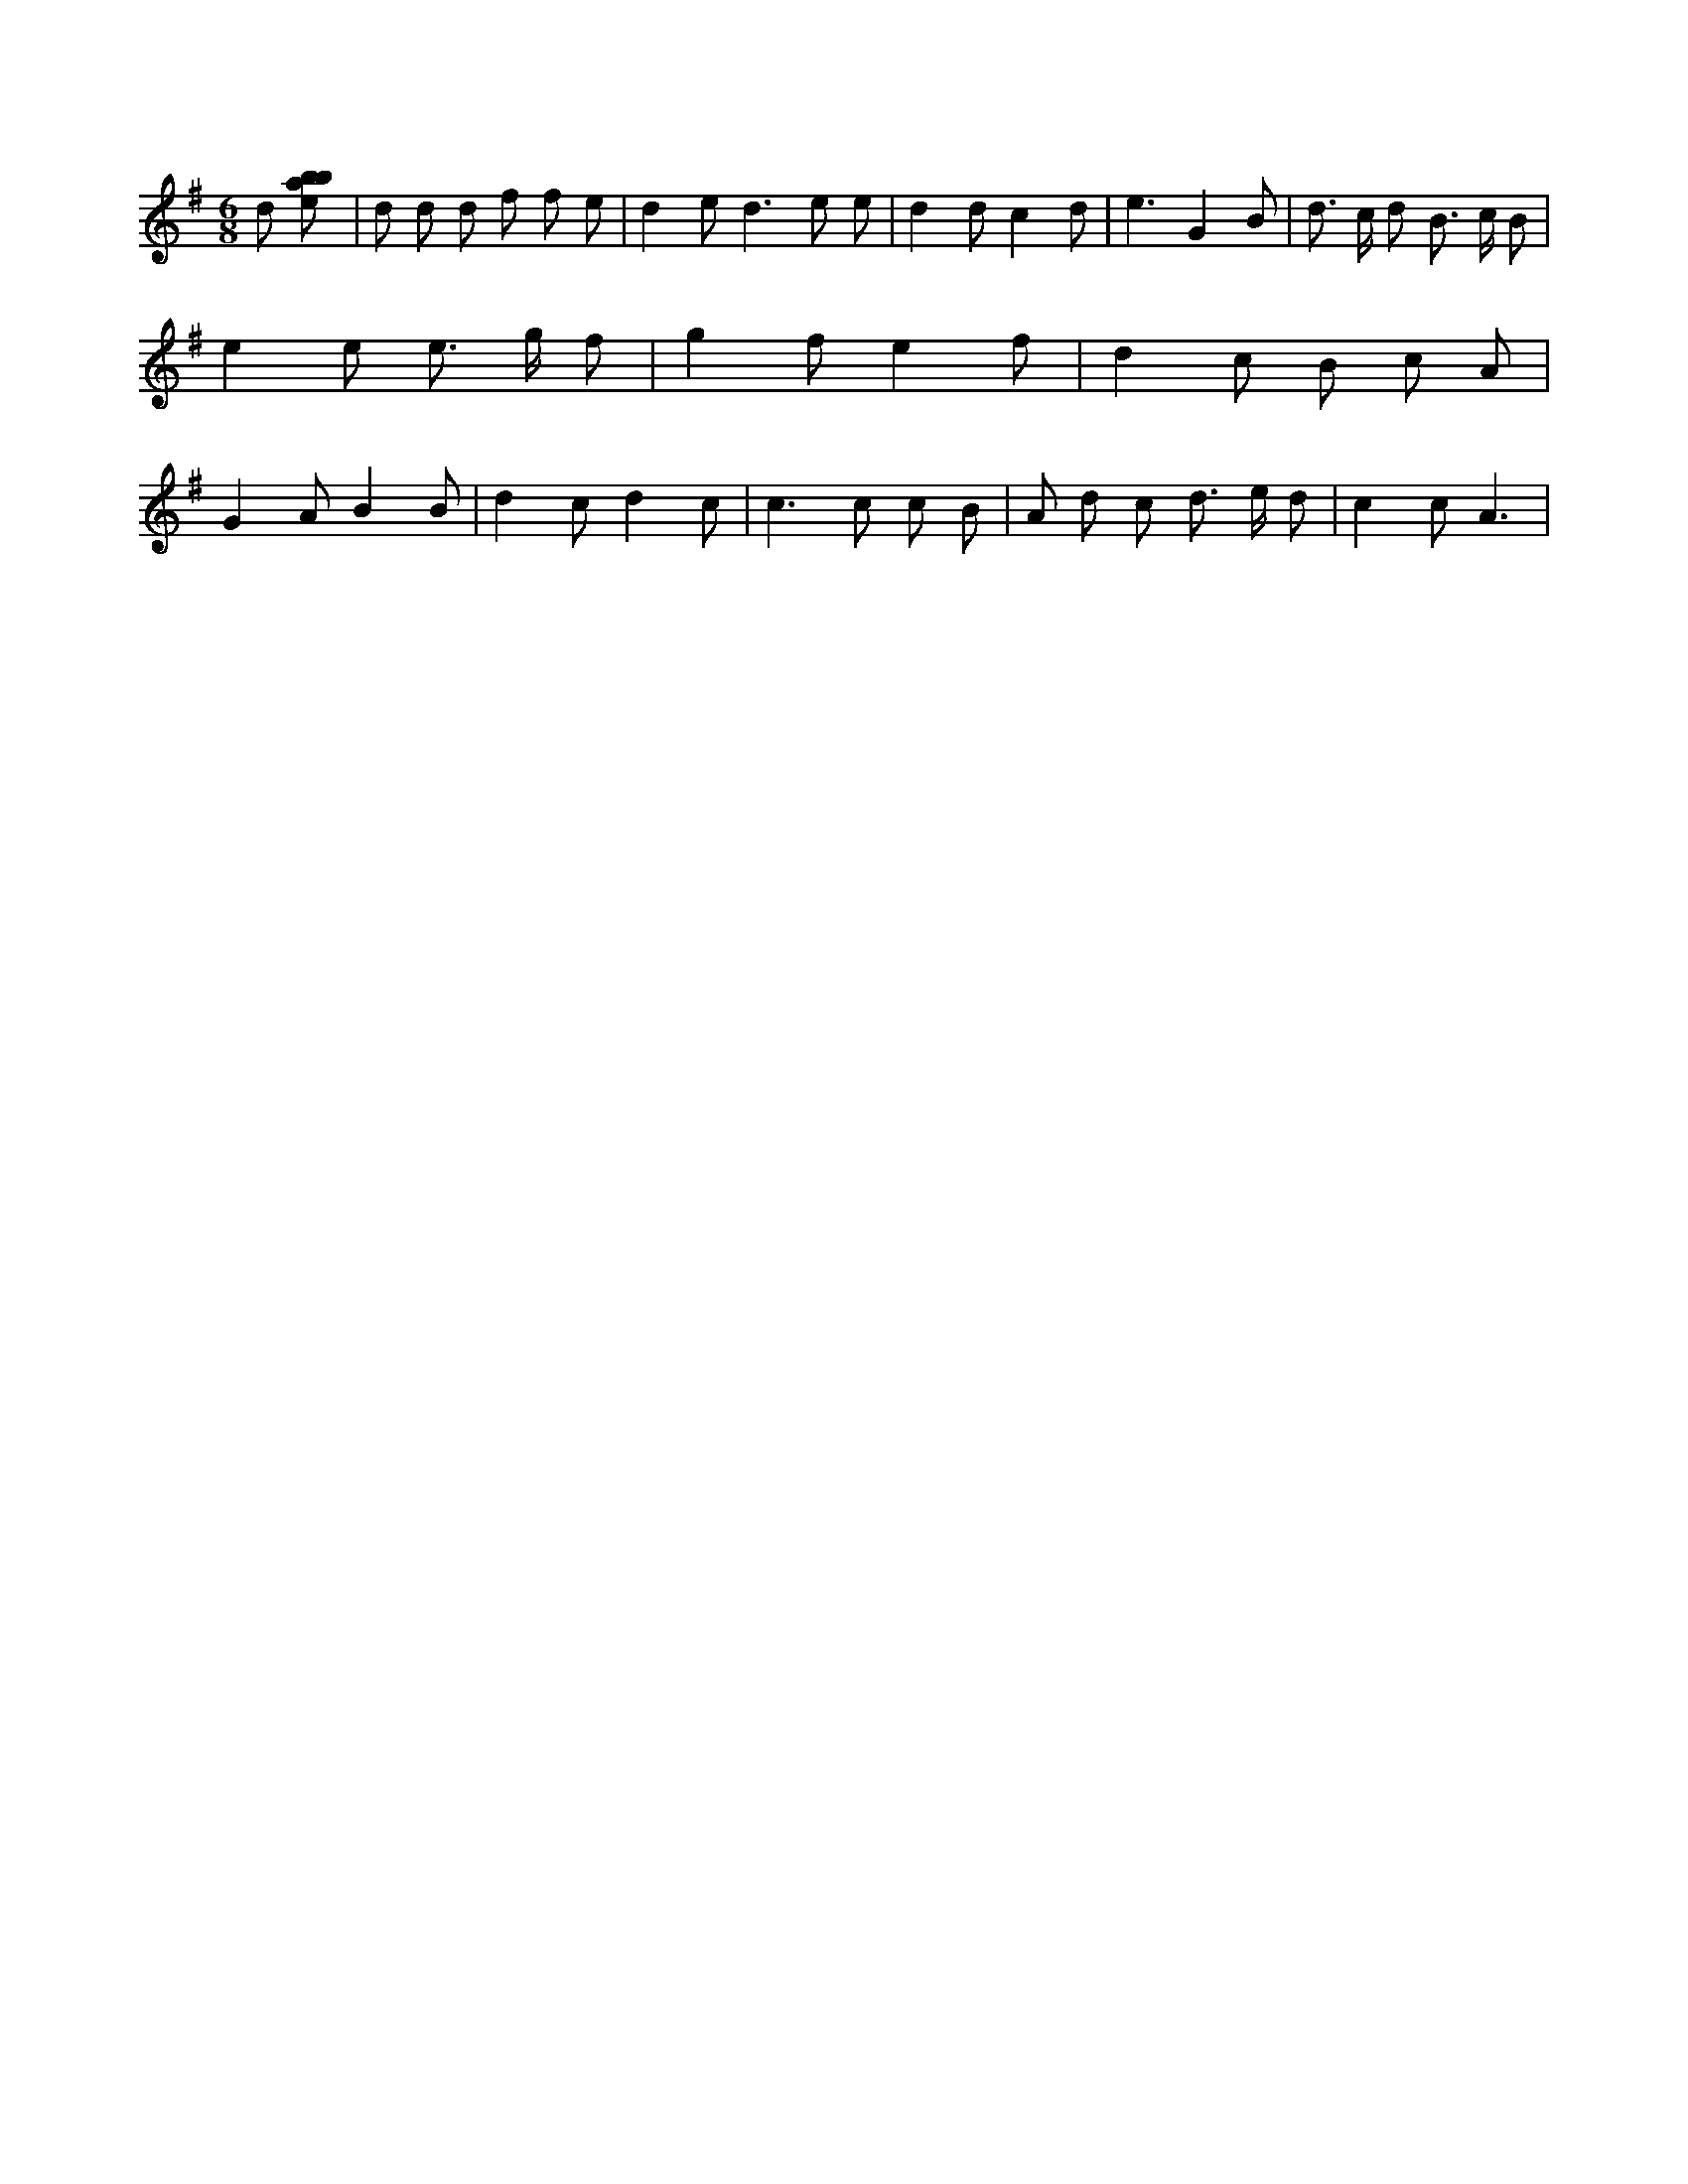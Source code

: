 X:290
L:1/8
M:6/8
K:Gclef
d [ebab] | d d d f f e | d2 e d2 > e2 e | d2 d c2 d | e3 G2 B | d > c d B > c B | e2 e e > g f | g2 f e2 f | d2 c B c A | G2 A B2 B | d2 c d2 c | c2 > c2 c B | A d c d > e d | c2 c A3 |
